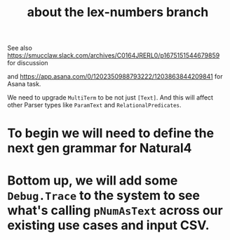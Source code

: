 #+TITLE: about the lex-numbers branch


See also https://smucclaw.slack.com/archives/C0164JRERL0/p1675151544679859 for discussion

and https://app.asana.com/0/1202350988793222/1203863844209841 for Asana task.


We need to upgrade ~MultiTerm~ to be not just ~[Text]~. And this will affect other Parser types like ~ParamText~ and ~RelationalPredicates~. 

* To begin we will need to define the next gen grammar for Natural4

* Bottom up, we will add some ~Debug.Trace~ to the system to see what's calling ~pNumAsText~ across our existing use cases and input CSV.




